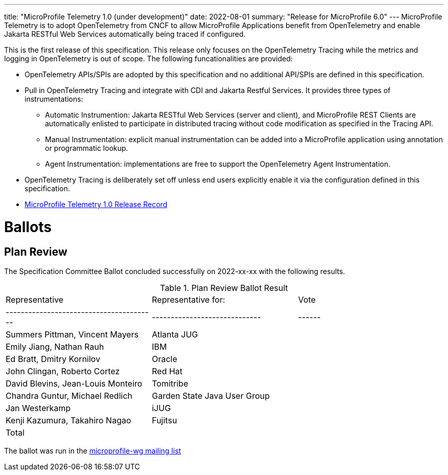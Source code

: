 ---
title: "MicroProfile Telemetry 1.0 (under development)"
date: 2022-08-01
summary: "Release for MicroProfile 6.0"
---
MicroProfile Telemetry is to adopt OpenTelemetry from CNCF to allow MicroProfile Applications benefit from OpenTelemetry and enable Jakarta RESTful Web Services automatically being traced if configured.

This is the first release of this specification. This release only focuses on the OpenTelemetry Tracing while the metrics and logging in OpenTelemetry is out of scope.
The following funcationalities are provided:

* OpenTelemetry APIs/SPIs are adopted by this specification and no additional API/SPIs are defined in this specification.
* Pull in OpenTelemetry Tracing and integrate with CDI and Jakarta Restful Services. It provides three types of instrumentations:
** Automatic Instrumention: Jakarta RESTful Web Services (server and client), and MicroProfile REST Clients are automatically enlisted to participate in distributed tracing without code modification as specified in the Tracing API.
** Manual Instrumentation: explicit manual instrumentation can be added into a MicroProfile application using annotation or programmatic lookup.
** Agent Instrumentation: implementations are free to support the OpenTelemetry Agent Instrumentation.
* OpenTelemetry Tracing is deliberately set off unless end users explicitly enable it via the configuration defined in this specification.


* https://projects.eclipse.org/projects/technology.microprofile/releases/microprofile-telemetry-1.0[MicroProfile Telemetry 1.0 Release Record]

# Ballots

== Plan Review

The Specification Committee Ballot concluded successfully on 2022-xx-xx with the following results.

.Plan Review Ballot Result
|=============================================================================
| Representative                         | Representative for:         | Vote 
|----------------------------------------|-----------------------------|------
| Summers Pittman, Vincent Mayers        | Atlanta JUG                 |    
| Emily Jiang, Nathan Rauh               | IBM                         |        
| Ed Bratt, Dmitry Kornilov              | Oracle                      |        
| John Clingan, Roberto Cortez           | Red Hat                     |      
| David Blevins, Jean-Louis Monteiro     | Tomitribe                   |     
| Chandra Guntur, Michael Redlich        | Garden State Java User Group|     
| Jan Westerkamp                         | iJUG                        |     
| Kenji Kazumura, Takahiro Nagao         | Fujitsu                     |     
| Total                                  |                             |  
|=============================================================================

The ballot was run in the https://www.eclipse.org/lists/microprofile-wg/msgxxx.html[microprofile-wg mailing list]

